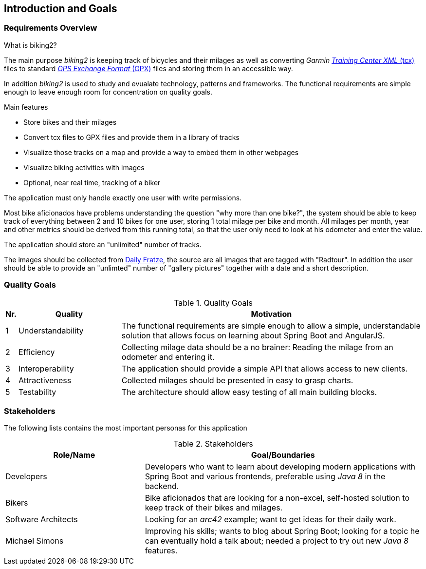 [[section-introduction-and-goals]]
== Introduction and Goals

=== Requirements Overview

.What is biking2?

The main purpose _biking2_ is keeping track of bicycles and their milages as well as converting _Garmin_ https://en.wikipedia.org/wiki/Training_Center_XML[_Training Center XML_ (tcx)] files to standard https://en.wikipedia.org/wiki/GPS_Exchange_Format[_GPS Exchange Format_ (GPX)] files and storing them in an accessible way.

In addition _biking2_ is used to study and evualate technology, patterns and frameworks. The functional requirements are simple enough to leave enough room for concentration on quality goals.

.Main features

* Store bikes and their milages
* Convert tcx files to GPX files and provide them in a library of tracks
* Visualize those tracks on a map and provide a way to embed them in other webpages
* Visualize biking activities with images
* Optional, near real time, tracking of a biker

The application must only handle exactly one user with write permissions.

Most bike aficionados have problems understanding the question "why more than one bike?", the system should be able to keep track of everything between 2 and 10 bikes for one user, storing 1 total milage per bike and month. All milages per month, year and other metrics should be derived from this running total, so that the user only need to look at his odometer and enter the value.

The application should store an "unlimited" number of tracks.

The images should be collected from https://dailyfratze[Daily Fratze], the source are all images that are tagged with "Radtour". In addition the user should be able to provide an "unlimted" number of "gallery pictures" together with a date and a short description.

=== Quality Goals

[cols="0,1,3" options="header"]
.Quality Goals
|===
| Nr. | Quality                        | Motivation
| 1   | Understandability              | The functional requirements are simple enough to allow a simple, understandable solution that allows focus on learning about Spring Boot and AngularJS.
| 2   | Efficiency                     | Collecting milage data should be a no brainer: Reading the milage from an odometer and entering it.
| 3   | Interoperability               | The application should provide a simple API that allows access to new clients.
| 4   | Attractiveness                 | Collected milages should be presented in easy to grasp charts.
| 5   | Testability                    | The architecture should allow easy testing of all main building blocks.
|===

=== Stakeholders

The following lists contains the most important personas for this application

[options="header",cols="1,2"]
.Stakeholders
|===
| Role/Name           | Goal/Boundaries
| Developers          | Developers who want to learn about developing modern applications with Spring Boot and various frontends, preferable using _Java 8_ in the backend.
| Bikers              | Bike aficionados that are looking for a non-excel, self-hosted solution to keep track of their bikes and milages.
| Software Architects | Looking for an _arc42_ example; want to get ideas for their daily work.
| Michael Simons      | Improving his skills; wants to blog about Spring Boot; looking for a topic he can eventually hold a talk about; needed a project to try out new _Java 8_ features.
|===
